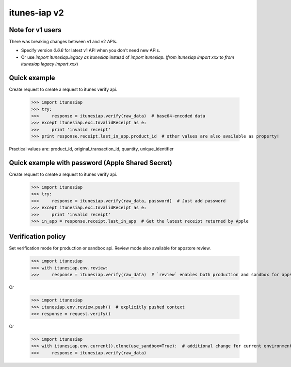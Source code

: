 itunes-iap v2
~~~~~~~~~~~~~

.. image:: https://travis-ci.org/youknowone/itunes-iap.svg?branch=master
    :target: https://travis-ci.org/youknowone/itunes-iap

Note for v1 users
-----------------

There was breaking changes between v1 and v2 APIs.

- Specify version `0.6.6` for latest v1 API when you don't need new APIs.
- Or use `import itunesiap.legacy as itunesiap` instead of `import itunesiap`. (`from itunesiap import xxx` to `from itunesiap.legacy import xxx`)

Quick example
-------------

Create request to create a request to itunes verify api.

    >>> import itunesiap
    >>> try:
    >>>     response = itunesiap.verify(raw_data)  # base64-encoded data
    >>> except itunesiap.exc.InvalidReceipt as e:
    >>>     print 'invalid receipt'
    >>> print response.receipt.last_in_app.product_id  # other values are also available as property!

Practical values are: product_id, original_transaction_id, quantity, unique_identifier

Quick example with password (Apple Shared Secret)
-------------------------------------------------

Create request to create a request to itunes verify api.

    >>> import itunesiap
    >>> try:
    >>>     response = itunesiap.verify(raw_data, password)  # Just add password
    >>> except itunesiap.exc.InvalidReceipt as e:
    >>>     print 'invalid receipt'
    >>> in_app = response.receipt.last_in_app  # Get the latest receipt returned by Apple


Verification policy
-------------------

Set verification mode for production or sandbox api. Review mode also available for appstore review.

    >>> import itunesiap
    >>> with itunesiap.env.review:
    >>>     response = itunesiap.verify(raw_data)  # `review` enables both production and sandbox for appstore review. `production`, `sandbox`, `review` or `default` possible.

Or

    >>> import itunesiap
    >>> itunesiap.env.review.push()  # explicitly pushed context
    >>> response = request.verify()

Or

    >>> import itunesiap
    >>> with itunesiap.env.current().clone(use_sandbox=True):  # additional change for current environment.
    >>>     response = itunesiap.verify(raw_data)
